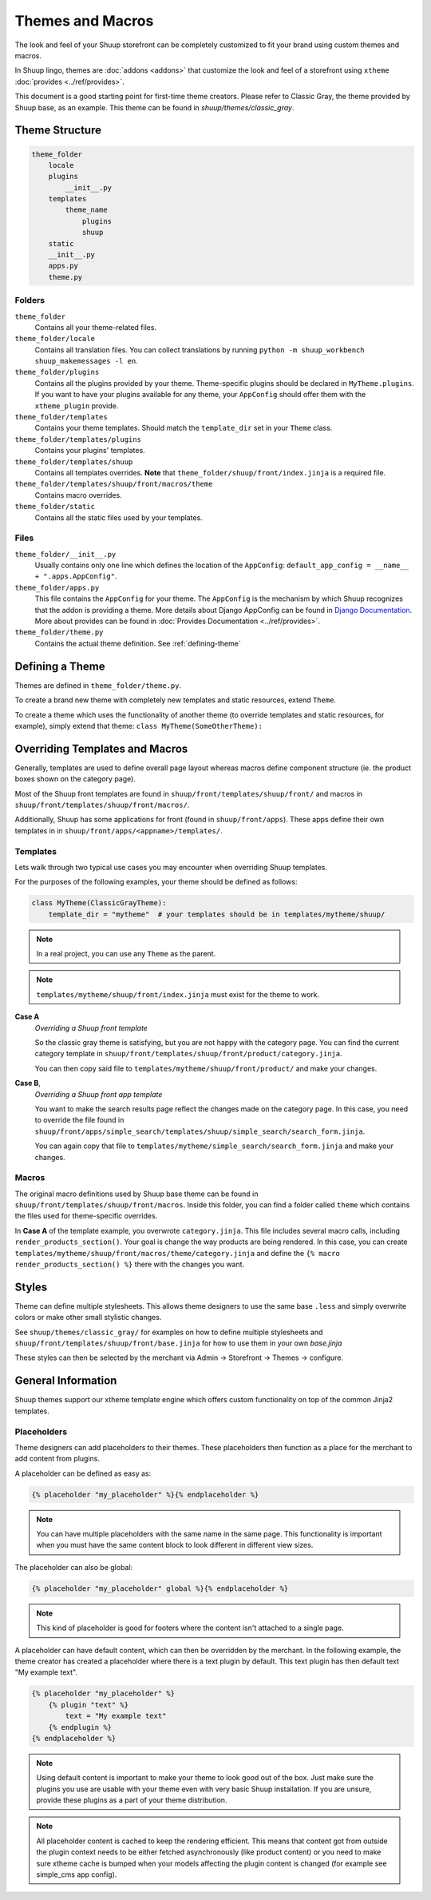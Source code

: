 Themes and Macros
=================

The look and feel of your Shuup storefront can be completely customized to fit your
brand using custom themes and macros.

In Shuup lingo, themes are :doc:`addons <addons>` that customize the look and
feel of a storefront using ``xtheme`` :doc:`provides <../ref/provides>`.

This document is a good starting point for first-time theme creators. Please refer to Classic Gray, the theme provided
by Shuup base, as an example. This theme can be found in `shuup/themes/classic_gray`.

Theme Structure
---------------

.. code-block:: none

    theme_folder
        locale
        plugins
            __init__.py
        templates
            theme_name
                plugins
                shuup
        static
        __init__.py
        apps.py
        theme.py

..


Folders
~~~~~~~

``theme_folder``
    Contains all your theme-related files.

``theme_folder/locale``
    Contains all translation files. You can collect translations by
    running ``python -m shuup_workbench shuup_makemessages -l en``.

``theme_folder/plugins``
    Contains all the plugins provided by your theme.
    Theme-specific plugins should be declared in ``MyTheme.plugins``.
    If you want to have your plugins available for any theme,
    your ``AppConfig`` should offer them with the ``xtheme_plugin`` provide.

``theme_folder/templates``
    Contains your theme templates. Should match the ``template_dir`` set in your ``Theme`` class.

``theme_folder/templates/plugins``
    Contains your plugins' templates.

``theme_folder/templates/shuup``
    Contains all templates overrides.
    **Note** that ``theme_folder/shuup/front/index.jinja`` is a required file.

``theme_folder/templates/shuup/front/macros/theme``
    Contains macro overrides.

``theme_folder/static``
    Contains all the static files used by your templates.

Files
~~~~~

``theme_folder/__init__.py``
    Usually contains only one line which defines the location
    of the ``AppConfig``: ``default_app_config = __name__ + ".apps.AppConfig"``.

``theme_folder/apps.py``
    This file contains the ``AppConfig`` for your theme. The ``AppConfig`` is the mechanism by which Shuup recognizes
    that the addon is providing a theme.
    More details about Django AppConfig can be found in `Django Documentation <https://docs.djangoproject.com/en/1.8/ref/applications/>`_.
    More about provides can be found in :doc:`Provides Documentation <../ref/provides>`.

``theme_folder/theme.py``
    Contains the actual theme definition.
    See :ref:`defining-theme`

.. _defining-theme:

Defining a Theme
----------------

Themes are defined in ``theme_folder/theme.py``.

To create a brand new theme with completely new templates and static resources, extend ``Theme``.

To create a theme which uses the functionality of another theme (to override templates and static resources, for example),
simply extend that theme: ``class MyTheme(SomeOtherTheme):``


Overriding Templates and Macros
-------------------------------

Generally, templates are used to define overall page layout whereas macros define component structure (ie. the product
boxes shown on the category page).

Most of the Shuup front templates are found in ``shuup/front/templates/shuup/front/``
and macros in ``shuup/front/templates/shuup/front/macros/``.

Additionally, Shuup has some applications for front (found in ``shuup/front/apps``).
These apps define their own templates in
in ``shuup/front/apps/<appname>/templates/``.


Templates
~~~~~~~~~

Lets walk through two typical use cases you may encounter when overriding Shuup templates.

For the purposes of the following examples, your theme should be defined as follows:

.. code-block:: python

    class MyTheme(ClassicGrayTheme):
        template_dir = "mytheme"  # your templates should be in templates/mytheme/shuup/

.. note:: In a real project, you can use any ``Theme`` as the parent.

.. note:: ``templates/mytheme/shuup/front/index.jinja`` must exist for the theme to work.


**Case A**
    *Overriding a Shuup front template*

    So the classic gray theme is satisfying, but you are not happy with the
    category page. You can find the current category template
    in ``shuup/front/templates/shuup/front/product/category.jinja``.

    You can then copy said file to ``templates/mytheme/shuup/front/product/`` and make your changes.

**Case B**,
    *Overriding a Shuup front app template*

    You want to make the search results page reflect the changes made on the
    category page. In this case, you need to override the file found in
    ``shuup/front/apps/simple_search/templates/shuup/simple_search/search_form.jinja``.

    You can again copy that file to ``templates/mytheme/simple_search/search_form.jinja`` and make your changes.

Macros
~~~~~~

The original macro definitions used by Shuup base theme can be
found in ``shuup/front/templates/shuup/front/macros``. Inside this folder,
you can find a folder called ``theme`` which contains the files used for
theme-specific overrides.

In **Case A** of the template example, you overwrote ``category.jinja``.
This file includes several macro calls, including ``render_products_section()``.
Your goal is change the way products are being rendered. In this case, you can
create ``templates/mytheme/shuup/front/macros/theme/category.jinja``
and define the ``{% macro render_products_section() %}`` there with the changes you want.


Styles
------

Theme can define multiple stylesheets. This allows theme designers to use the
same base ``.less`` and simply overwrite colors or make other small stylistic changes.

See ``shuup/themes/classic_gray/`` for examples on how to define multiple stylesheets and
``shuup/front/templates/shuup/front/base.jinja`` for how to use them in your own `base.jinja`

These styles can then be selected by the merchant via Admin -> Storefront -> Themes -> configure.


General Information
-------------------

Shuup themes support our xtheme template engine which offers custom
functionality on top of the common Jinja2 templates.


Placeholders
~~~~~~~~~~~~

Theme designers can add placeholders to their themes. These placeholders
then function as a place for the merchant to add content from plugins.


A placeholder can be defined as easy as:

.. code-block:: html

  {% placeholder "my_placeholder" %}{% endplaceholder %}

.. note::

  You can have multiple placeholders with the same name in the same page.
  This functionality is important when you must have the same content block
  to look different in different view sizes.

The placeholder can also be global:

.. code-block:: html

  {% placeholder "my_placeholder" global %}{% endplaceholder %}

.. note::

  This kind of placeholder is good for footers where the
  content isn't attached to a single page.

A placeholder can have default content, which can then be overridden
by the merchant. In the following example, the theme creator has
created a placeholder where there is a text plugin by default.
This text plugin has then default text "My example text".

.. code-block:: html

  {% placeholder "my_placeholder" %}
      {% plugin "text" %}
          text = "My example text"
      {% endplugin %}
  {% endplaceholder %}

.. note::

  Using default content is important to make your theme to look
  good out of the box. Just make sure the plugins you use are usable with
  your theme even with very basic Shuup installation. If you are unsure,
  provide these plugins as a part of your theme distribution.

.. note::
  All placeholder content is cached to keep the rendering efficient. This
  means that content got from outside the plugin context needs to be
  either fetched asynchronously (like product content) or you need to
  make sure xtheme cache is bumped when your models affecting the
  plugin content is changed (for example see simple_cms app config).
